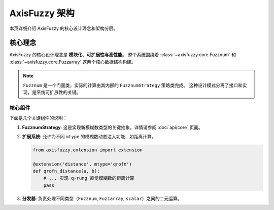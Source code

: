 ================
AxisFuzzy 架构
================

本页详细介绍 AxisFuzzy 的核心设计理念和架构分层。

核心理念
========

AxisFuzzy 的核心设计理念是 **模块化、可扩展性与高性能**。
整个系统围绕着 :class:`~axisfuzzy.core.Fuzznum` 和 :class:`~axisfuzzy.core.Fuzzarray` 这两个核心数据结构构建。

.. note::
   ``Fuzznum`` 是一个门面类，实际的计算由其内部的 ``FuzznumStrategy`` 策略类完成。
   这种设计模式分离了接口和实现，是系统可扩展性的关键。

核心组件
--------

下面是几个关键组件的说明：

1. **FuzznumStrategy**:
   这是实现新模糊数类型的关键抽象。详情请参阅 :doc:`api/core` 页面。

2. **扩展系统**:
   允许为不同 ``mtype`` 的模糊数动态注入功能，如距离计算。

   .. code-block:: python

      from axisfuzzy.extension import extension

      @extension('distance', mtype='qrofn')
      def qrofn_distance(a, b):
          # ... 实现 q-rung 直觉模糊数的距离计算
          pass

3. **分发器**:
   负责处理不同类型（``Fuzznum``, ``Fuzzarray``, ``scalar``）之间的二元运算。

.. seealso::
   完整的 API 文档可以在 :doc:`api/index` 找到。